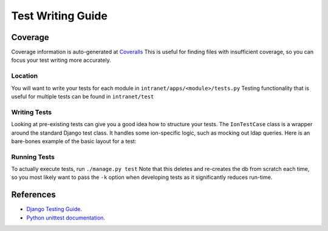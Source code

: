 ******************
Test Writing Guide
******************

Coverage
========

Coverage information is auto-generated at `Coveralls <https://coveralls.io/github/tjcsl/ion>`_
This is useful for finding files with insufficient coverage, so you can focus your test writing more accurately.

Location
--------

You will want to write your tests for each module in ``intranet/apps/<module>/tests.py``
Testing functionality that is useful for multiple tests can be found in ``intranet/test``

Writing Tests
-------------

Looking at pre-existing tests can give you a good idea how to structure your tests.
The ``IonTestCase`` class is a wrapper around the standard Django test class.
It handles some ion-specific logic, such as mocking out ldap queries.
Here is an bare-bones example of the basic layout for a test:

.. code-block:: python
  from ...test.ion_test import IonTestCase

  class ModuleTest(IonTestCase):
    def test_module_function(self):
      # Put your tests here
      self.assertEqual(1, 1)


Running Tests
-------------

To actually execute tests, run ``./manage.py test``
Note that this deletes and re-creates the db from scratch each time,
so you most likely want to pass the ``-k`` option when developing tests as it significantly reduces run-time.


References
==========

- `Django Testing Guide <https://docs.djangoproject.com/en/1.9/topics/testing>`_.
- `Python unittest documentation <https://docs.python.org/3/library/unittest.html>`_.
